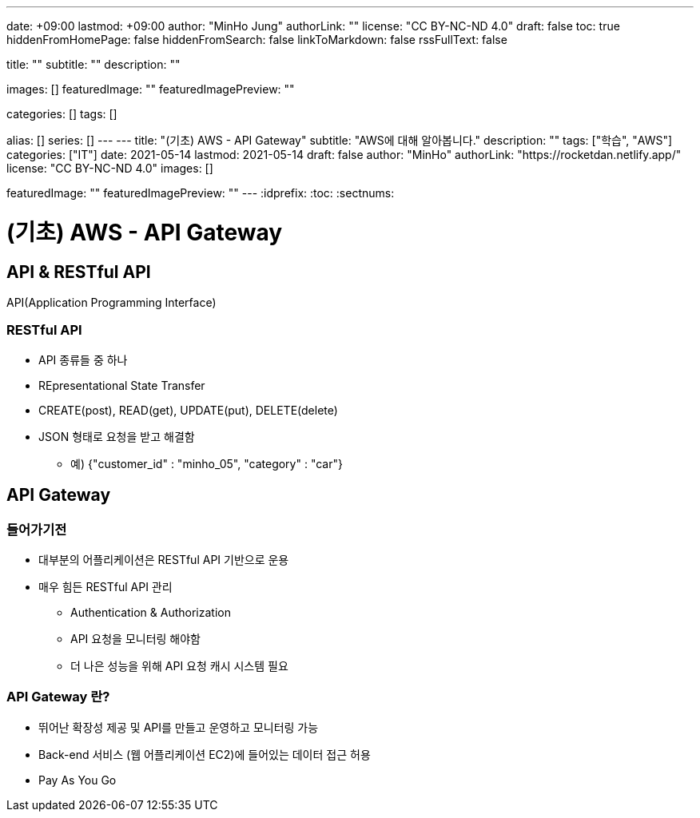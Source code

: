 ---
date: +09:00
lastmod: +09:00
author: "MinHo Jung"
authorLink: ""
license: "CC BY-NC-ND 4.0"
draft: false
toc: true
hiddenFromHomePage: false
hiddenFromSearch: false
linkToMarkdown: false
rssFullText: false

title: ""
subtitle: ""
description: ""

images: []
featuredImage: ""
featuredImagePreview: ""

categories: []
tags: []

alias: []
series: []
---
---
title: "(기초) AWS - API Gateway"
subtitle: "AWS에 대해 알아봅니다."
description: ""
tags: ["학습", "AWS"]
categories: ["IT"]
date: 2021-05-14
lastmod: 2021-05-14
draft: false
author: "MinHo"
authorLink: "https://rocketdan.netlify.app/"
license: "CC BY-NC-ND 4.0"
images: []

featuredImage: ""
featuredImagePreview: ""
---
:idprefix:
:toc:
:sectnums:


= (기초) AWS - API Gateway

== API & RESTful API
API(Application Programming Interface)

=== RESTful API
- API 종류들 중 하나
- REpresentational State Transfer
- CREATE(post), READ(get), UPDATE(put), DELETE(delete)
- JSON 형태로 요청을 받고 해결함
 * 예) {"customer_id" : "minho_05", "category" : "car"}

== API Gateway
=== 들어가기전
- 대부분의 어플리케이션은 RESTful API 기반으로 운용
- 매우 힘든 RESTful API 관리
 * Authentication & Authorization
 * API 요청을 모니터링 해야함
 * 더 나은 성능을 위해 API 요청 캐시 시스템 필요

=== API Gateway 란?
- 뛰어난 확장성 제공 및 API를 만들고 운영하고 모니터링 가능
- Back-end 서비스 (웹 어플리케이션 EC2)에 들어있는 데이터 접근 허용
- Pay As You Go

